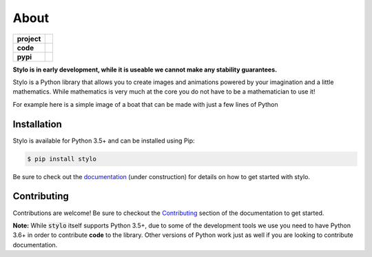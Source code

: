About
-----

.. list-table::
   :stub-columns: 1

   * - project
     - |license| |gitter|
   * - code
     - |travis| |coveralls| |black|
   * - pypi
     - |version| |supported-versions|

.. |travis| image:: https://travis-ci.org/alcarney/stylo.svg?branch=develop
   :target: https://travis-ci.org/alcarney/stylo

.. |coveralls| image:: https://coveralls.io/repos/github/alcarney/stylo/badge.svg?branch=develop
   :target: https://coveralls.io/github/alcarney/stylo?branch=develop

.. |black| image:: https://img.shields.io/badge/code%20style-black-000000.svg
   :target: https://github.com/ambv/black

.. |version| image:: https://img.shields.io/pypi/v/stylo.svg
   :alt: PyPI Package latest release
   :target: https://pypi.org/project/stylo

.. |supported-versions| image:: https://img.shields.io/pypi/pyversions/stylo.svg
   :alt: Supported versions
   :target: https://pypi.org/project/stylo

.. |license| image:: https://img.shields.io/github/license/alcarney/stylo.svg
   :alt: License

.. |gitter| image:: https://badges.gitter.im/stylo-py/Lobby.svg
   :alt: Join the chat at https://gitter.im/stylo-py/Lobby
   :target: https://gitter.im/stylo-py/Lobby?utm_source=badge&utm_medium=badge&utm_campaign=pr-badge&utm_content=badge

**Stylo is in early development, while it is useable we cannot make any
stability guarantees.**

Stylo is a Python library that allows you to create images and animations
powered by your imagination and a little mathematics. While mathematics is very
much at the core you do not have to be a mathematician to use it!

For example here is a simple image of a boat that can be made with just a few
lines of Python


.. image:: /_static/examples/a-boat.png
   :align: center
   :width: 75%

.. image:: /img/a-boat.png
   :align: center
   :width: 75%

.. testcode:: readme-boat

  from stylo.image import LayeredImage
  from stylo.color import FillColor
  from stylo.shape import Circle, Rectangle, Triangle
  from stylo.domain.transform import translate

  # Let's define some colours
  black = FillColor("000000")
  seablue = FillColor("0000ff")
  white = FillColor("ffffff")
  yellow = FillColor("ffff00")
  red = FillColor("dd2300")

  # Now for the shapes we will draw
  sun = Circle(-7, 3.4, 1.5)
  sea = Circle(0, -55, 55)
  sails = Triangle((0.1, 0.6), (2.5, 0.6), (0.1, 3.5)) | Triangle((-0.1, 0.6), (-1.5, 0.6), (-0.1, 3.5))
  boat = Rectangle(0, 0, 3.5, 1) | Triangle((1.75, -0.5), (1.75, 0.5), (2.25, 0.5))
  mast = Rectangle(0, 2, 0.125, 3)

  # Move some into position
  boat = boat >> translate(0, -2)
  sails = sails >> translate(0, -2)
  mast = mast >> translate(0, -2)

  # Finally let's bring it all together
  image = LayeredImage(background="99ddee", scale=8)

  image.add_layer(sun, yellow)
  image.add_layer(sea, seablue)
  image.add_layer(boat, red)
  image.add_layer(mast, black)
  image.add_layer(sails, white)

  image(1920, 1080, filename="docs/_static/examples/a-boat.png");

Installation
^^^^^^^^^^^^

Stylo is available for Python 3.5+ and can be installed using Pip:

.. code::

    $ pip install stylo

Be sure to check out the `documentation <https://alcarney.github.io/stylo>`_
(under construction) for details on how to get started with stylo.

Contributing
^^^^^^^^^^^^

Contributions are welcome! Be sure to checkout the `Contributing
<https://alcarney.github.io/stylo/contributing/>`_ section of the documentation
to get started.

**Note:** While :code:`stylo` itself supports Python 3.5+, due to some of the
development tools we use you need to have Python 3.6+ in order to contribute
**code** to the library. Other versions of Python work just as well if you are
looking to contribute documentation.
